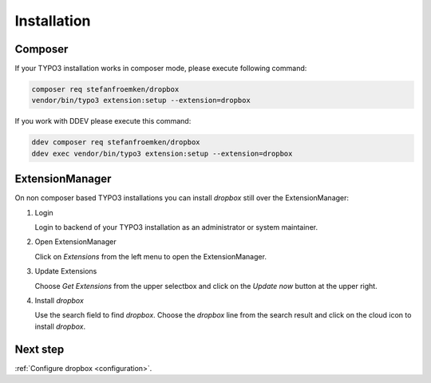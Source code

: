 ..  _installation:

============
Installation
============

Composer
========

If your TYPO3 installation works in composer mode, please execute following
command:

..  code-block:: bash

    composer req stefanfroemken/dropbox
    vendor/bin/typo3 extension:setup --extension=dropbox

If you work with DDEV please execute this command:

..  code-block:: bash

    ddev composer req stefanfroemken/dropbox
    ddev exec vendor/bin/typo3 extension:setup --extension=dropbox

ExtensionManager
================

On non composer based TYPO3 installations you can install `dropbox` still
over the ExtensionManager:

..  rst-class:: bignums

1.  Login

    Login to backend of your TYPO3 installation as an administrator or system
    maintainer.

2.  Open ExtensionManager

    Click on `Extensions` from the left menu to open the ExtensionManager.

3.  Update Extensions

    Choose `Get Extensions` from the upper selectbox and click on
    the `Update now` button at the upper right.

4.  Install `dropbox`

    Use the search field to find `dropbox`. Choose the `dropbox`
    line from the search result and click on the cloud icon to
    install `dropbox`.

Next step
=========

:ref:`Configure dropbox <configuration>`.
